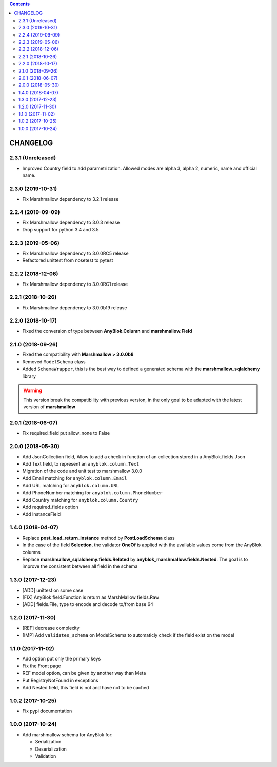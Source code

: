 .. This file is a part of the AnyBlok / Marshmallow project
..
..    Copyright (C) 2017 Jean-Sebastien SUZANNE <jssuzanne@anybox.fr>
..    Copyright (C) 2018 Jean-Sebastien SUZANNE <jssuzanne@anybox.fr>
..    Copyright (C) 2019 Jean-Sebastien SUZANNE <js.suzanne@gmail.com>
..
.. This Source Code Form is subject to the terms of the Mozilla Public License,
.. v. 2.0. If a copy of the MPL was not distributed with this file,You can
.. obtain one at http://mozilla.org/MPL/2.0/.

.. contents::

CHANGELOG
=========

2.3.1 (Unreleased)
------------------

* Improved Country field to add parametrization. Allowed modes are alpha 3, alpha 2,
  numeric, name and official name.

2.3.0 (2019-10-31)
------------------

* Fix Marshmallow dependency to 3.2.1 release

2.2.4 (2019-09-09)
------------------

* Fix Marshmallow dependency to 3.0.3 release
* Drop support for python 3.4 and 3.5

2.2.3 (2019-05-06)
------------------

* Fix Marshmallow dependency to 3.0.0RC5 release
* Refactored unittest from nosetest to pytest

2.2.2 (2018-12-06)
------------------

* Fix Marshmallow dependency to 3.0.0RC1 release

2.2.1 (2018-10-26)
------------------

* Fix Marshmallow dependency to 3.0.0b19 release

2.2.0 (2018-10-17)
------------------

* Fixed the conversion of type between **AnyBlok.Column** and **marshmallow.Field**

2.1.0 (2018-09-26)
------------------

* Fixed the compatibility with **Marshmallow > 3.0.0b8**
* Removed ``ModelSchema`` class
* Added ``SchemaWrapper``, this is the best way to defined a generated
  schema with the **marshmallow_sqlalchemy** library

.. warning::

    This version break the compatibility with previous version, in the only
    goal to be adapted with the latest version of **marshmallow**

2.0.1 (2018-06-07)
------------------

* Fix required_field put allow_none to False

2.0.0 (2018-05-30)
------------------

* Add JsonCollection field, Allow to add a check in function of an collection
  stored in a AnyBlok.fields.Json
* Add Text field, to represent an ``anyblok.column.Text``
* Migration of the code and unit test to marshmallow 3.0.0
* Add Email matching for ``anyblok.column.Email``
* Add URL matching for ``anyblok.column.URL``
* Add PhoneNumber matching for ``anyblok.column.PhoneNumber``
* Add Country matching for ``anyblok.column.Country``
* Add required_fields option
* Add InstanceField

1.4.0 (2018-04-07)
------------------

* Replace **post_load_return_instance** method by **PostLoadSchema** class
* In the case of the field **Selection**, the validator **OneOf** is 
  applied with the available values come from the AnyBlok columns
* Replace **marshmallow_sqlalchemy.fields.Related** by 
  **anyblok_marshmallow.fields.Nested**. The goal is to improve the consistent 
  between all field in the schema

1.3.0 (2017-12-23)
------------------

* [ADD] unittest on some case
* [FIX] AnyBlok field.Function is return as MarshMallow fields.Raw
* [ADD] fields.File, type to encode and decode to/from base 64

1.2.0 (2017-11-30)
------------------

* [REF] decrease complexity
* [IMP] Add ``validates_schema`` on ModelSchema to automaticly check
  if the field exist on the model

1.1.0 (2017-11-02)
------------------

* Add option put only the primary keys
* Fix the Front page
* REF model option, can be given by another way than Meta
* Put RegistryNotFound in exceptions
* Add Nested field, this field is not and have not to be cached

1.0.2 (2017-10-25)
------------------

* Fix pypi documentation

1.0.0 (2017-10-24)
------------------

* Add marshmallow schema for AnyBlok for:

  - Serialization
  - Deserialization
  - Validation
